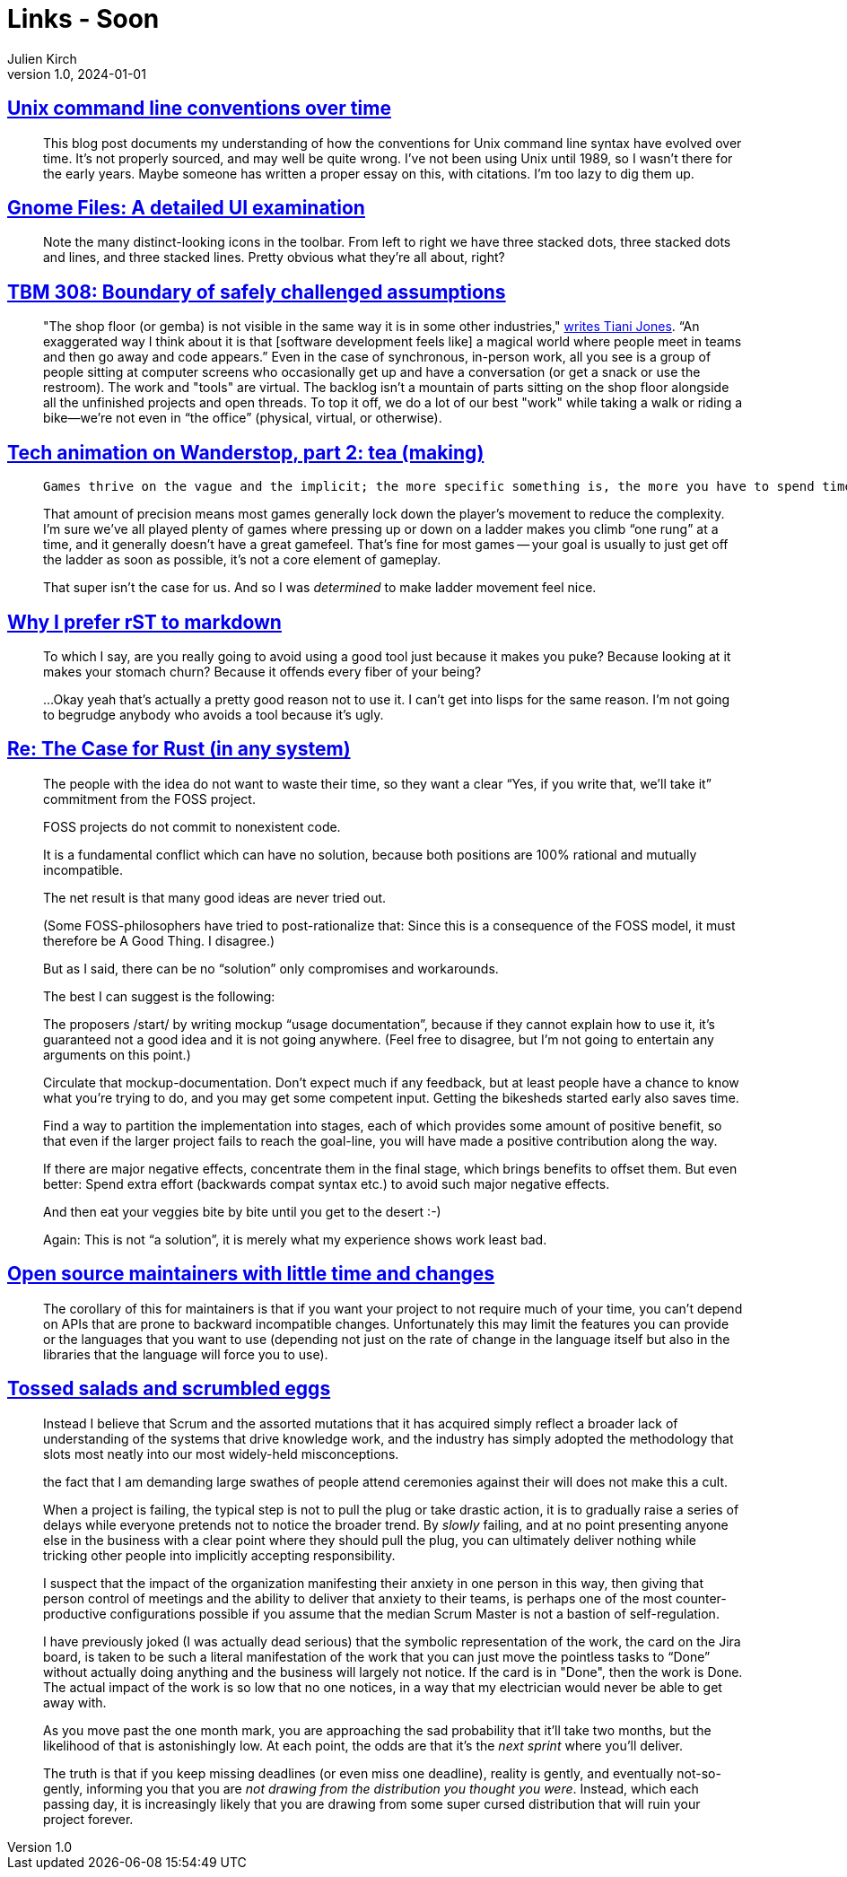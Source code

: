 = Links - Soon
Julien Kirch
v1.0, 2024-01-01
:article_lang: en
:figure-caption!:
:article_description: 

== link:https://blog.liw.fi/posts/2022/05/07/unix-cli/[Unix command line conventions over time]

[quote]
____
This blog post documents my understanding of how the conventions for Unix command line syntax have evolved over time. It’s not properly sourced, and may well be quite wrong. I’ve not been using Unix until 1989, so I wasn’t there for the early years. Maybe someone has written a proper essay on this, with citations. I’m too lazy to dig them up.
____

== link:https://www.datagubbe.se/gnomefiles/[Gnome Files: A detailed UI examination]

[quote]
____
Note the many distinct-looking icons in the toolbar. From left to right we have three stacked dots, three stacked dots and lines, and three stacked lines. Pretty obvious what they're all about, right? 
____

== link:https://cutlefish.substack.com/p/tbm-308-boundary-of-safely-challenged[TBM 308: Boundary of safely challenged assumptions]

[quote]
____
"The shop floor (or gemba) is not visible in the same way it is in some other industries," link:https://www.linkedin.com/feed/update/urn:li:ugcPost:7235679970662961153?commentUrn=urn%3Ali%3Acomment%3A%28ugcPost%3A7235679970662961153%2C7235715144394121216%29&replyUrn=urn%3Ali%3Acomment%3A%28ugcPost%3A7235679970662961153%2C7236022642246316033%29&dashCommentUrn=urn%3Ali%3Afsd_comment%3A%287235715144394121216%2Curn%3Ali%3AugcPost%3A7235679970662961153%29&dashReplyUrn=urn%3Ali%3Afsd_comment%3A%287236022642246316033%2Curn%3Ali%3AugcPost%3A7235679970662961153%29[writes Tiani Jones]. "`An exaggerated way I think about it is that [software development feels like] a magical world where people meet in teams and then go away and code appears.`" Even in the case of synchronous, in-person work, all you see is a group of people sitting at computer screens who occasionally get up and have a conversation (or get a snack or use the restroom). The work and "tools" are virtual. The backlog isn't a mountain of parts sitting on the shop floor alongside all the unfinished projects and open threads. To top it off, we do a lot of our best "work" while taking a walk or riding a bike—we're not even in "`the office`" (physical, virtual, or otherwise).
____

== link:https://auratriolo.com/blog/2024/09/16/tech-animation-on-wanderstop-part-2-tea-making/[Tech animation on Wanderstop, part 2: tea (making)]

[quote]
____
 Games thrive on the vague and the implicit; the more specific something is, the more you have to spend time on it and the longer it makes development take. In that context, ladder climbing is one of the more painstaking types of basic locomotion. All four limbs generally need to be in specific places, doing specific things, to haul a character up and down a ladder. When it’s off, it looks REALLY obvious.

That amount of precision means most games generally lock down the player’s movement to reduce the complexity. I’m sure we’ve all played plenty of games where pressing up or down on a ladder makes you climb "`one rung`" at a time, and it generally doesn’t have a great gamefeel. That’s fine for most games -- your goal is usually to just get off the ladder as soon as possible, it’s not a core element of gameplay.

That super isn’t the case for us. And so I was _determined_ to make ladder movement feel nice.
____

== link:https://buttondown.com/hillelwayne/archive/why-i-prefer-rst-to-markdown/[Why I prefer rST to markdown]

[quote]
____
To which I say, are you really going to avoid using a good tool just because it makes you puke? Because looking at it makes your stomach churn? Because it offends every fiber of your being?

…Okay yeah that's actually a pretty good reason not to use it. I can't get into lisps for the same reason. I'm not going to begrudge anybody who avoids a tool because it's ugly.
____

== link:https://lwn.net/Articles/990393/[Re: The Case for Rust (in any system)]

[quote]
____
The people with the idea do not want to waste their time, so they
want a clear "`Yes, if you write that, we'll take it`" commitment
from the FOSS project.

FOSS projects do not commit to nonexistent code.

It is a fundamental conflict which can have no solution, because
both positions are 100% rational and mutually incompatible.

The net result is that many good ideas are never tried out.

(Some FOSS-philosophers have tried to post-rationalize that:  Since
this is a consequence of the FOSS model, it must therefore be A
Good Thing. I disagree.)

But as I said, there can be no "`solution`" only compromises and
workarounds.

The best I can suggest is the following:

The proposers /start/ by writing mockup "`usage documentation`",
because if they cannot explain how to use it, it's guaranteed not
a good idea and it is not going anywhere. (Feel free to disagree,
but I'm not going to entertain any arguments on this point.)

Circulate that mockup-documentation. Don't expect much if any
feedback, but at least people have a chance to know what you're
trying to do, and you may get some competent input. Getting the
bikesheds started early also saves time.

Find a way to partition the implementation into stages, each of which
provides some amount of positive benefit, so that even if the larger
project fails to reach the goal-line, you will have made a positive
contribution along the way.

If there are major negative effects, concentrate them in the final
stage, which brings benefits to offset them. But even better: Spend
extra effort (backwards compat syntax etc.) to avoid such major
negative effects.

And then eat your veggies bite by bite until you get to the desert :-)

Again: This is not "`a solution`", it is merely what my experience shows
work least bad.
____

== link:https://utcc.utoronto.ca/~cks/space/blog/programming/LowTimeMaintainersAndChanges[Open source maintainers with little time and changes]

[quote]
____
The corollary of this for maintainers is that if you want your project to not require much of your time, you can't depend on APIs that are prone to backward incompatible changes. Unfortunately this may limit the features you can provide or the languages that you want to use (depending not just on the rate of change in the language itself but also in the libraries that the language will force you to use).
____

== link:https://ludic.mataroa.blog/blog/tossed-salads-and-scrumbled-eggs/[Tossed salads and scrumbled eggs]

[quote]
____
Instead I believe that Scrum and the assorted mutations that it has acquired simply reflect a broader lack of understanding of the systems that drive knowledge work, and the industry has simply adopted the methodology that slots most neatly into our most widely-held misconceptions.
____

[quote]
____
the fact that I am demanding large swathes of people attend ceremonies against their will does not make this a cult.
____

[quote]
____
When a project is failing, the typical step is not to pull the plug or take drastic action, it is to gradually raise a series of delays while everyone pretends not to notice the broader trend. By _slowly_ failing, and at no point presenting anyone else in the business with a clear point where they should pull the plug, you can ultimately deliver nothing while tricking other people into implicitly accepting responsibility.
____

[quote]
____
I suspect that the impact of the organization manifesting their anxiety in one person in this way, then giving that person control of meetings and the ability to deliver that anxiety to their teams, is perhaps one of the most counter-productive configurations possible if you assume that the median Scrum Master is not a bastion of self-regulation. 
____

[quote]
____
I have previously joked (I was actually dead serious) that the symbolic representation of the work, the card on the Jira board, is taken to be such a literal manifestation of the work that you can just move the pointless tasks to "`Done`" without actually doing anything and the business will largely not notice. If the card is in "Done", then the work is Done. The actual impact of the work is so low that no one notices, in a way that my electrician would never be able to get away with.
____

[quote]
____
As you move past the one month mark, you are approaching the sad probability that it'll take two months, but the likelihood of that is astonishingly low. At each point, the odds are that it's the _next sprint_ where you'll deliver.

The truth is that if you keep missing deadlines (or even miss one deadline), reality is gently, and eventually not-so-gently, informing you that you are _not drawing from the distribution you thought you were_. Instead, which each passing day, it is increasingly likely that you are drawing from some super cursed distribution that will ruin your project forever.
____
